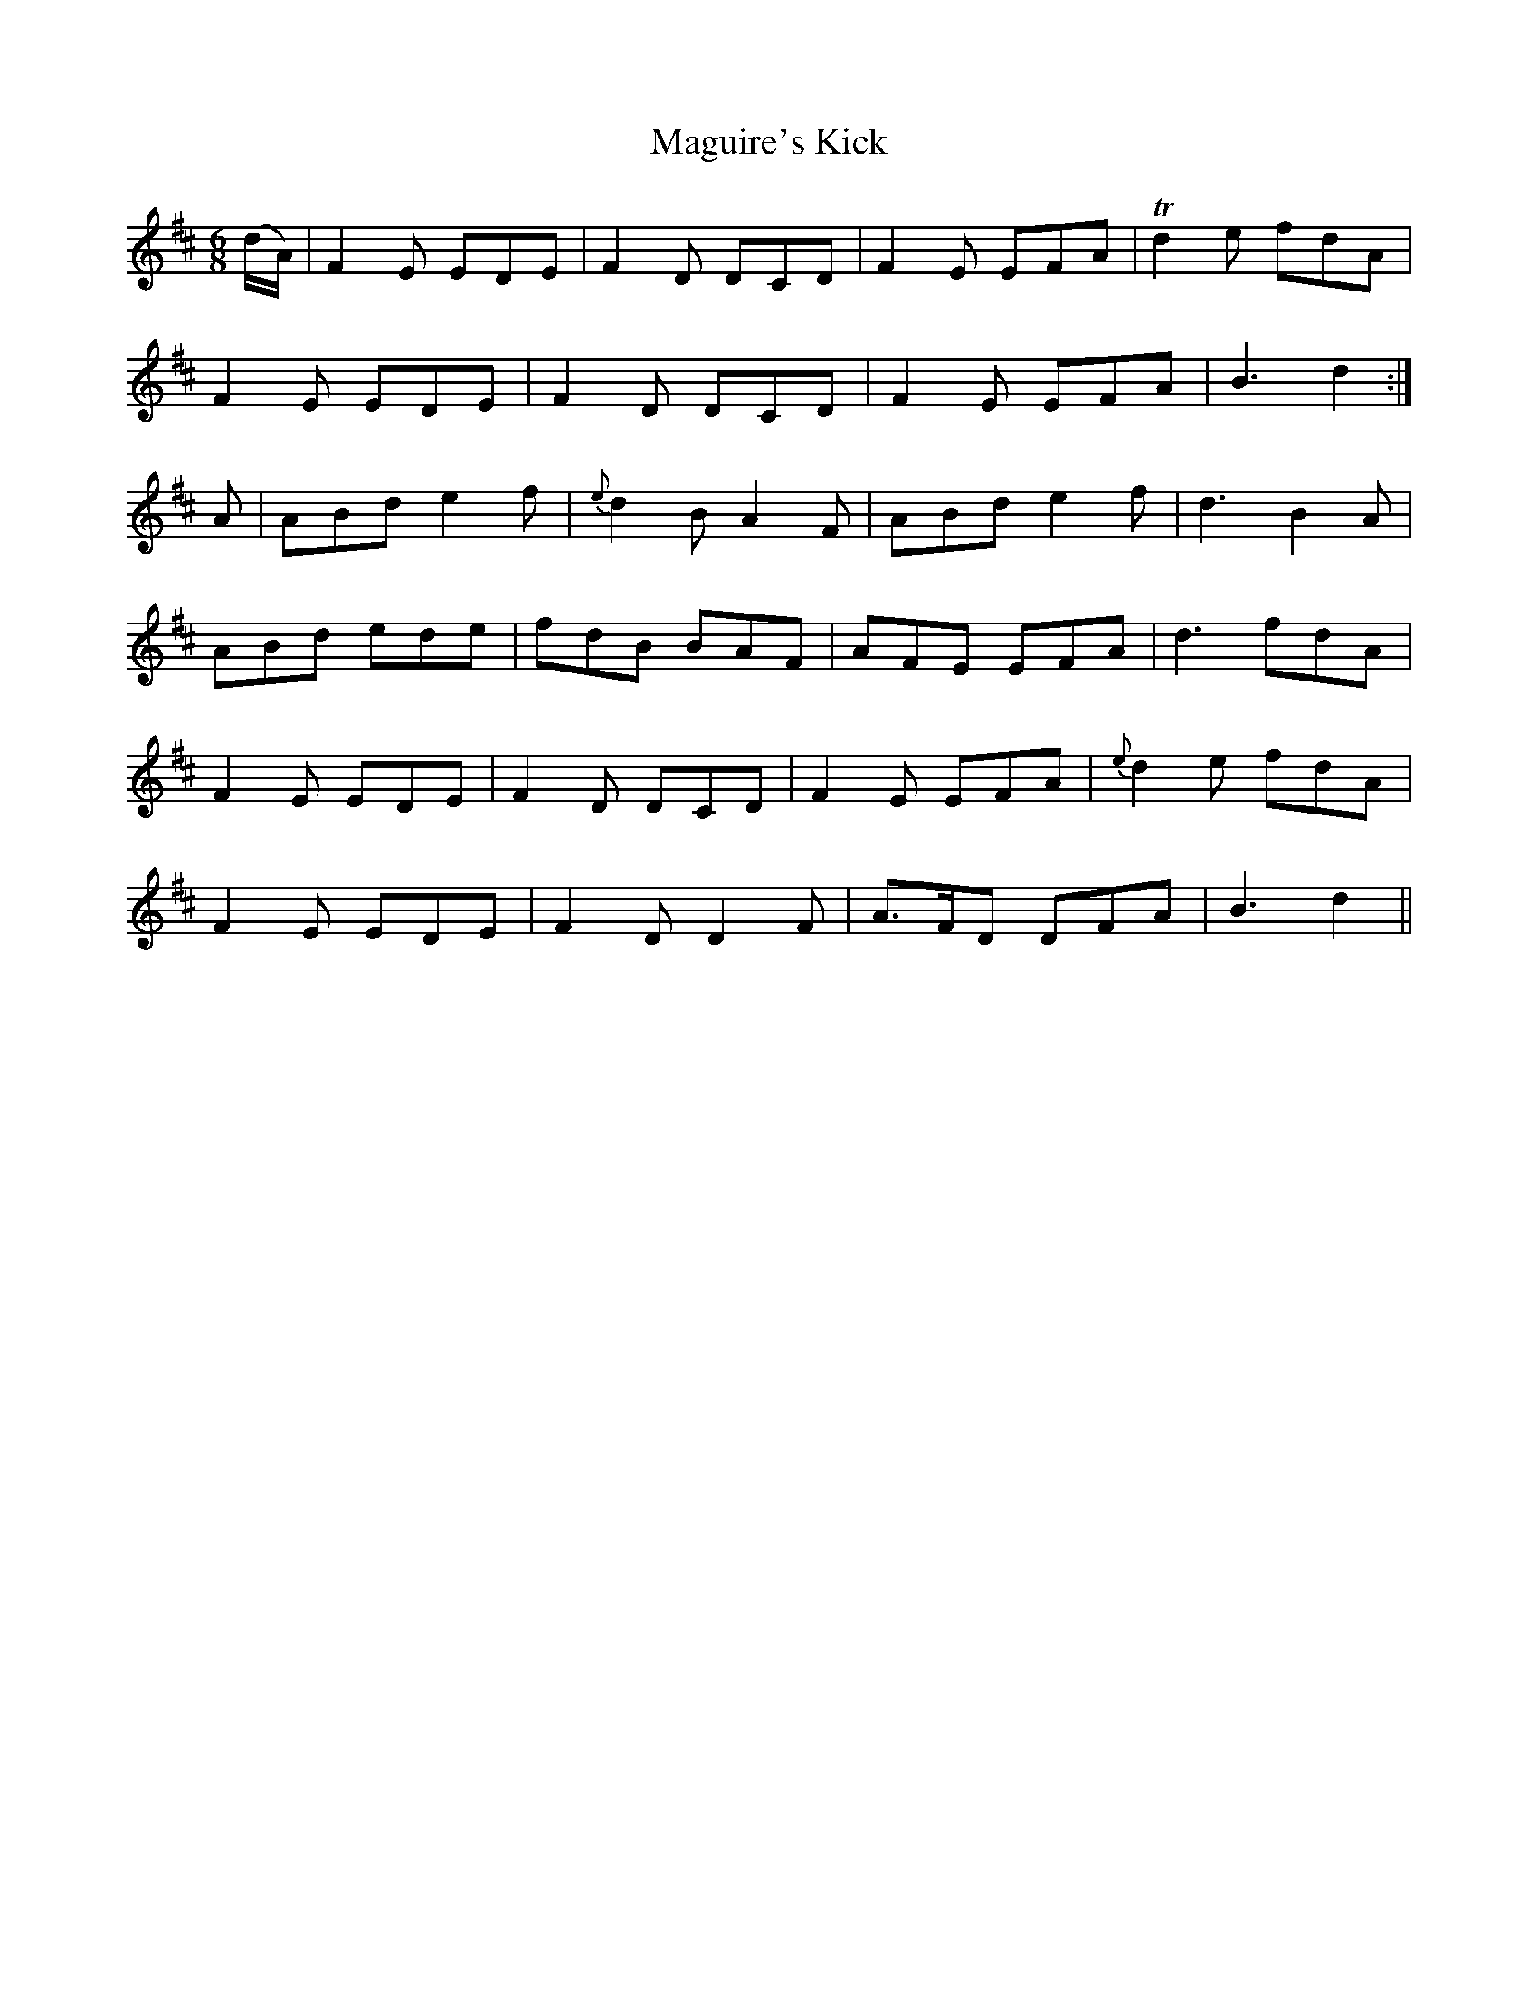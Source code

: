 X:1071
T:Maguire's Kick
R:double jig
N:"collected by J.O'Neill"
B:O'Neill's 1071
M:6/8
L:1/8
K:D
(d/A/)|F2E EDE|F2D DCD|F2E EFA|Td2e fdA|
F2E EDE|F2D DCD|F2E EFA|B3 d2:|
A|ABd e2f|{e}d2B A2F|ABd e2f|d3 B2A|
ABd ede|fdB BAF|AFE EFA|d3 fdA|
F2E EDE|F2D DCD|F2E EFA|{e}d2e fdA|
F2E EDE|F2D D2F|A>FD DFA|B3 d2||
